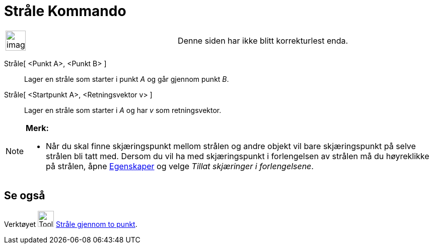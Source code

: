 = Stråle Kommando
:page-en: commands/Ray
ifdef::env-github[:imagesdir: /nb/modules/ROOT/assets/images]

[width="100%",cols="50%,50%",]
|===
a|
image:Ambox_content.png[image,width=40,height=40]

|Denne siden har ikke blitt korrekturlest enda.
|===

Stråle[ <Punkt A>, <Punkt B> ]::
  Lager en stråle som starter i punkt _A_ og går gjennom punkt _B_.
Stråle[ <Startpunkt A>, <Retningsvektor v> ]::
  Lager en stråle som starter i _A_ og har _v_ som retningsvektor.

[NOTE]
====

*Merk:*

* Når du skal finne skjæringspunkt mellom strålen og andre objekt vil bare skjæringspunkt på selve strålen bli tatt med.
Dersom du vil ha med skjæringspunkt i forlengelsen av strålen må du høyreklikke på strålen, åpne
xref:/Egenskaper.adoc[Egenskaper] og velge _Tillat skjæringer i forlengelsene_.

====

== Se også

Verktøyet image:Tool_Ray_through_Two_Points.gif[Tool Ray through Two Points.gif,width=32,height=32]
xref:/tools/Stråle_gjennom_to_punkt.adoc[Stråle gjennom to punkt].
